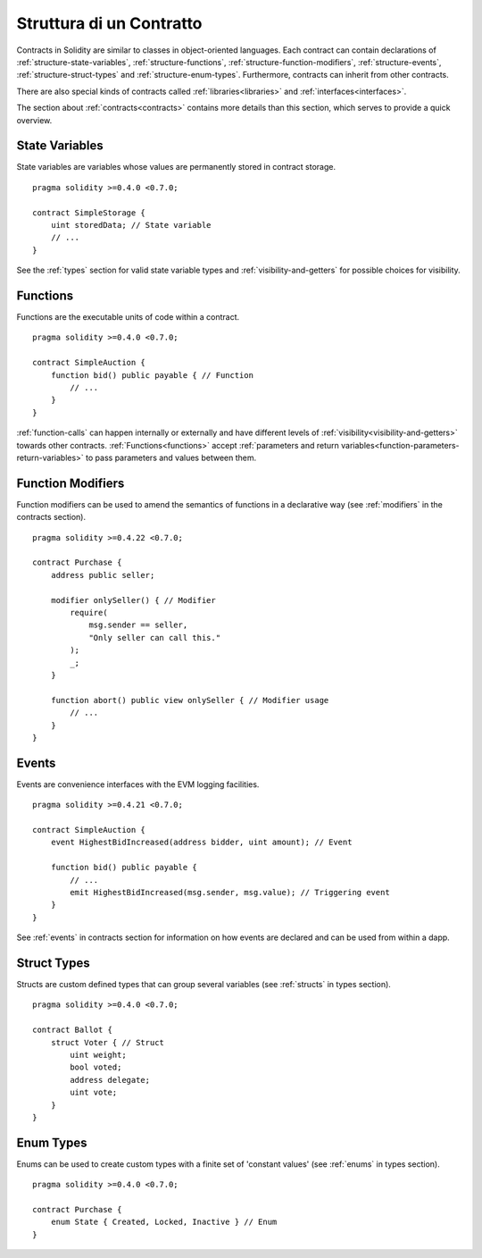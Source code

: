 .. index:: contract, state variable, function, event, struct, enum, function;modifier

.. _contract_structure:

*************************
Struttura di un Contratto
*************************

Contracts in Solidity are similar to classes in object-oriented languages.
Each contract can contain declarations of :ref:`structure-state-variables`, :ref:`structure-functions`,
:ref:`structure-function-modifiers`, :ref:`structure-events`, :ref:`structure-struct-types` and :ref:`structure-enum-types`.
Furthermore, contracts can inherit from other contracts.

There are also special kinds of contracts called :ref:`libraries<libraries>` and :ref:`interfaces<interfaces>`.

The section about :ref:`contracts<contracts>` contains more details than this section,
which serves to provide a quick overview.

.. _structure-state-variables:

State Variables
===============

State variables are variables whose values are permanently stored in contract
storage.

::

    pragma solidity >=0.4.0 <0.7.0;

    contract SimpleStorage {
        uint storedData; // State variable
        // ...
    }

See the :ref:`types` section for valid state variable types and
:ref:`visibility-and-getters` for possible choices for
visibility.

.. _structure-functions:

Functions
=========

Functions are the executable units of code within a contract.

::

    pragma solidity >=0.4.0 <0.7.0;

    contract SimpleAuction {
        function bid() public payable { // Function
            // ...
        }
    }

:ref:`function-calls` can happen internally or externally
and have different levels of :ref:`visibility<visibility-and-getters>`
towards other contracts. :ref:`Functions<functions>` accept :ref:`parameters and return variables<function-parameters-return-variables>` to pass parameters
and values between them.

.. _structure-function-modifiers:

Function Modifiers
==================

Function modifiers can be used to amend the semantics of functions in a declarative way
(see :ref:`modifiers` in the contracts section).

::

    pragma solidity >=0.4.22 <0.7.0;

    contract Purchase {
        address public seller;

        modifier onlySeller() { // Modifier
            require(
                msg.sender == seller,
                "Only seller can call this."
            );
            _;
        }

        function abort() public view onlySeller { // Modifier usage
            // ...
        }
    }

.. _structure-events:

Events
======

Events are convenience interfaces with the EVM logging facilities.

::

    pragma solidity >=0.4.21 <0.7.0;

    contract SimpleAuction {
        event HighestBidIncreased(address bidder, uint amount); // Event

        function bid() public payable {
            // ...
            emit HighestBidIncreased(msg.sender, msg.value); // Triggering event
        }
    }

See :ref:`events` in contracts section for information on how events are declared
and can be used from within a dapp.

.. _structure-struct-types:

Struct Types
=============

Structs are custom defined types that can group several variables (see
:ref:`structs` in types section).

::

    pragma solidity >=0.4.0 <0.7.0;

    contract Ballot {
        struct Voter { // Struct
            uint weight;
            bool voted;
            address delegate;
            uint vote;
        }
    }

.. _structure-enum-types:

Enum Types
==========

Enums can be used to create custom types with a finite set of 'constant values' (see
:ref:`enums` in types section).

::

    pragma solidity >=0.4.0 <0.7.0;

    contract Purchase {
        enum State { Created, Locked, Inactive } // Enum
    }
